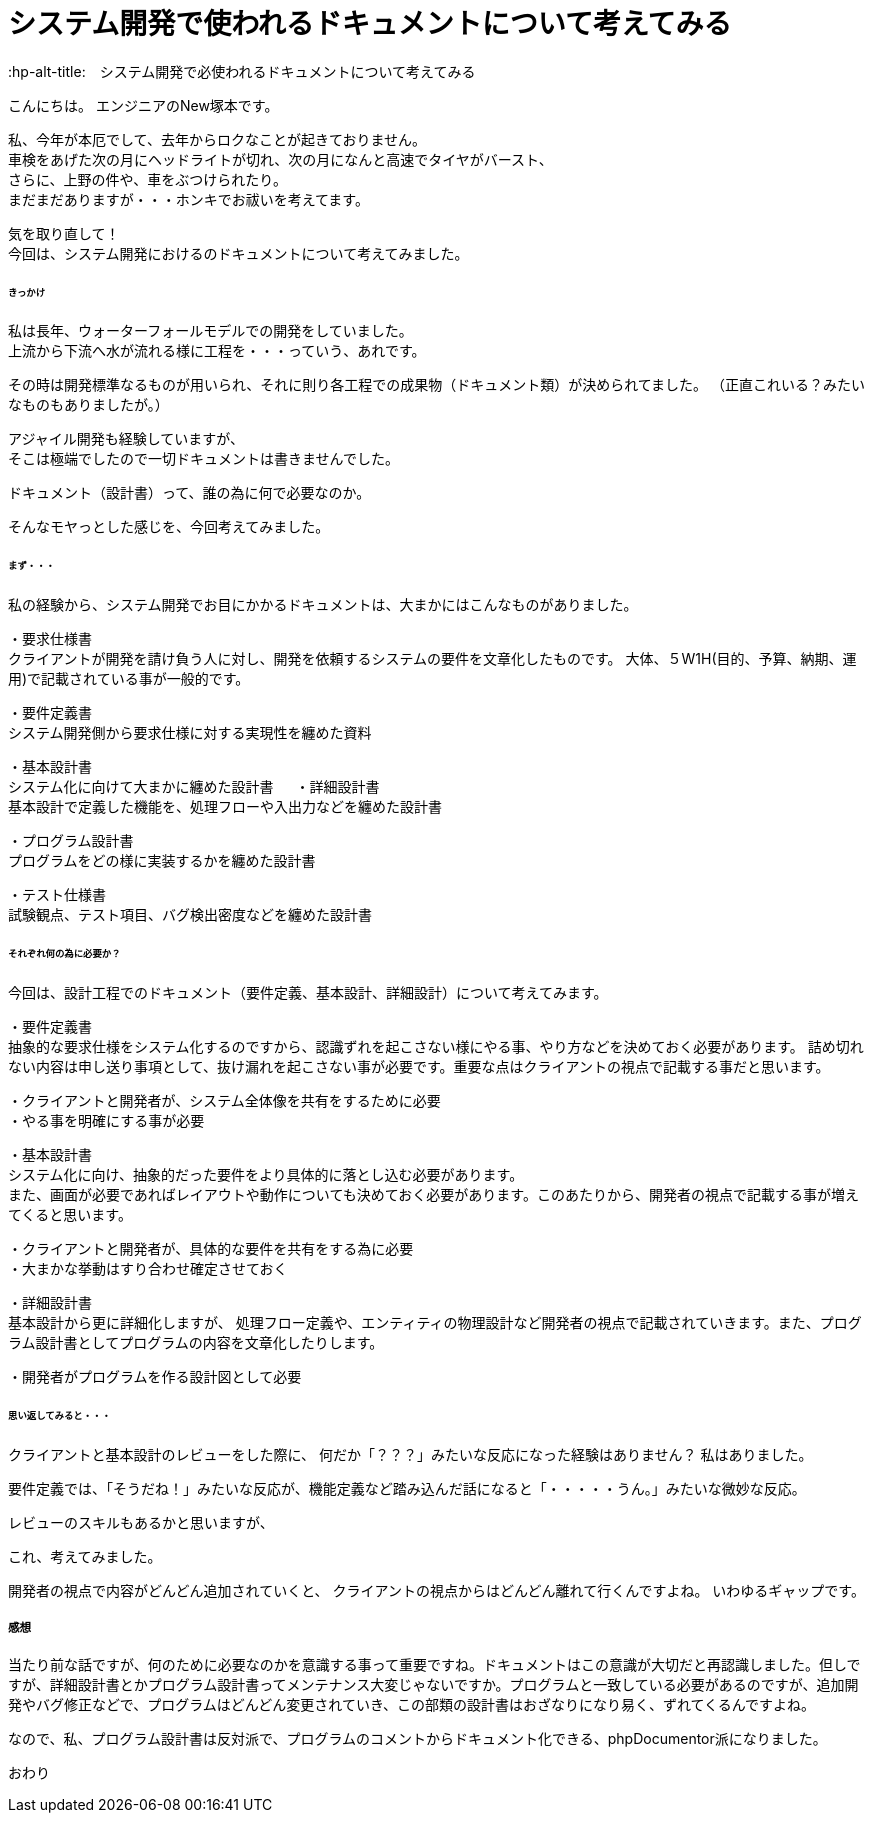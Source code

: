 # システム開発で使われるドキュメントについて考えてみる
:hp-alt-title:　システム開発で必使われるドキュメントについて考えてみる
:hp-tags: NewTsukamoto

こんにちは。
エンジニアのNew塚本です。

私、今年が本厄でして、去年からロクなことが起きておりません。 +
車検をあげた次の月にヘッドライトが切れ、次の月になんと高速でタイヤがバースト、 +
さらに、上野の件や、車をぶつけられたり。 +
まだまだありますが・・・ホンキでお祓いを考えてます。

気を取り直して！ +
今回は、システム開発におけるのドキュメントについて考えてみました。


====== きっかけ

私は長年、ウォーターフォールモデルでの開発をしていました。 +
上流から下流へ水が流れる様に工程を・・・っていう、あれです。 +

その時は開発標準なるものが用いられ、それに則り各工程での成果物（ドキュメント類）が決められてました。 
（正直これいる？みたいなものもありましたが。）

アジャイル開発も経験していますが、 +
そこは極端でしたので一切ドキュメントは書きませんでした。

ドキュメント（設計書）って、誰の為に何で必要なのか。 +

そんなモヤっとした感じを、今回考えてみました。


====== まず・・・

私の経験から、システム開発でお目にかかるドキュメントは、大まかにはこんなものがありました。

・要求仕様書 +
クライアントが開発を請け負う人に対し、開発を依頼するシステムの要件を文章化したものです。
大体、５W1H(目的、予算、納期、運用)で記載されている事が一般的です。

・要件定義書 +
システム開発側から要求仕様に対する実現性を纏めた資料

・基本設計書 +
システム化に向けて大まかに纏めた設計書
　
・詳細設計書 +
基本設計で定義した機能を、処理フローや入出力などを纏めた設計書

・プログラム設計書 +
プログラムをどの様に実装するかを纏めた設計書

・テスト仕様書 +
試験観点、テスト項目、バグ検出密度などを纏めた設計書


====== それぞれ何の為に必要か？
今回は、設計工程でのドキュメント（要件定義、基本設計、詳細設計）について考えてみます。


・要件定義書 +
抽象的な要求仕様をシステム化するのですから、認識ずれを起こさない様にやる事、やり方などを決めておく必要があります。 詰め切れない内容は申し送り事項として、抜け漏れを起こさない事が必要です。重要な点はクライアントの視点で記載する事だと思います。

++++
<pre style="font-family: Menlo, Courier">
・クライアントと開発者が、システム全体像を共有をするために必要
・やる事を明確にする事が必要
</pre>
++++


・基本設計書 +
システム化に向け、抽象的だった要件をより具体的に落とし込む必要があります。 +
また、画面が必要であればレイアウトや動作についても決めておく必要があります。このあたりから、開発者の視点で記載する事が増えてくると思います。

++++
<pre style="font-family: Menlo, Courier">
・クライアントと開発者が、具体的な要件を共有をする為に必要
・大まかな挙動はすり合わせ確定させておく
</pre>
++++


・詳細設計書 +
基本設計から更に詳細化しますが、
処理フロー定義や、エンティティの物理設計など開発者の視点で記載されていきます。また、プログラム設計書としてプログラムの内容を文章化したりします。

++++
<pre style="font-family: Menlo, Courier">
・開発者がプログラムを作る設計図として必要
</pre>
++++


====== 思い返してみると・・・
クライアントと基本設計のレビューをした際に、
何だか「？？？」みたいな反応になった経験はありません？
私はありました。

要件定義では、「そうだね！」みたいな反応が、機能定義など踏み込んだ話になると「・・・・・うん。」みたいな微妙な反応。

レビューのスキルもあるかと思いますが、

これ、考えてみました。 +

開発者の視点で内容がどんどん追加されていくと、
クライアントの視点からはどんどん離れて行くんですよね。
いわゆるギャップです。


===== 感想
当たり前な話ですが、何のために必要なのかを意識する事って重要ですね。ドキュメントはこの意識が大切だと再認識しました。但しですが、詳細設計書とかプログラム設計書ってメンテナンス大変じゃないですか。プログラムと一致している必要があるのですが、追加開発やバグ修正などで、プログラムはどんどん変更されていき、この部類の設計書はおざなりになり易く、ずれてくるんですよね。

なので、私、プログラム設計書は反対派で、プログラムのコメントからドキュメント化できる、phpDocumentor派になりました。


おわり
